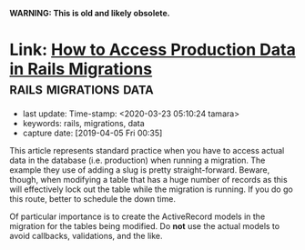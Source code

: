 #+COMMENT -*- time-stamp-line-limit: 20; time-stamp-count: 2 -*-

*WARNING: This is old and likely obsolete.*

* Link: [[https://www.gregnavis.com/articles/how-to-access-production-data-in-rails-migrations.html][How to Access Production Data in Rails Migrations]] :rails:migrations:data:
     :PROPERTIES:
     :CAPTURE_DATE: [2019-04-05 Fri 00:35]
     :last_update: Time-stamp: <2020-03-23 05:10:24 tamara>
     :END:

     - last update: Time-stamp: <2020-03-23 05:10:24 tamara>
     - keywords: rails, migrations, data
     - capture date: [2019-04-05 Fri 00:35]

     This article represents standard practice when you have to access actual data in the database (i.e. production) when running a migration. The example they use of adding a slug is pretty straight-forward. Beware, though, when modifying a table that has a huge number of records as this will effectively lock out the table while the migration is running. If you do go this route, better to schedule the down time.

     Of particular importance is to create the ActiveRecord models in the migration for the tables being modified. Do *not* use the actual models to avoid callbacks, validations, and the like.
